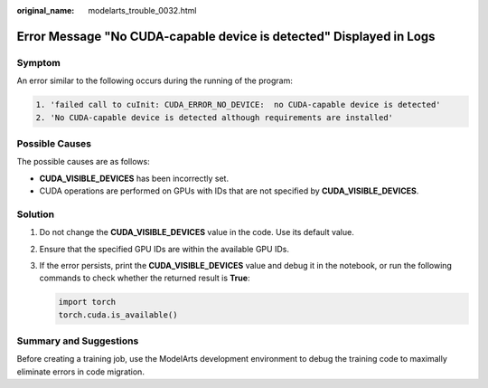 :original_name: modelarts_trouble_0032.html

.. _modelarts_trouble_0032:

Error Message "No CUDA-capable device is detected" Displayed in Logs
====================================================================

Symptom
-------

An error similar to the following occurs during the running of the program:

.. code-block::

   1. 'failed call to cuInit: CUDA_ERROR_NO_DEVICE:  no CUDA-capable device is detected'
   2. 'No CUDA-capable device is detected although requirements are installed'

Possible Causes
---------------

The possible causes are as follows:

-  **CUDA_VISIBLE_DEVICES** has been incorrectly set.
-  CUDA operations are performed on GPUs with IDs that are not specified by **CUDA_VISIBLE_DEVICES**.

Solution
--------

#. Do not change the **CUDA_VISIBLE_DEVICES** value in the code. Use its default value.

#. Ensure that the specified GPU IDs are within the available GPU IDs.

#. If the error persists, print the **CUDA_VISIBLE_DEVICES** value and debug it in the notebook, or run the following commands to check whether the returned result is **True**:

   .. code-block::

      import torch
      torch.cuda.is_available()

Summary and Suggestions
-----------------------

Before creating a training job, use the ModelArts development environment to debug the training code to maximally eliminate errors in code migration.
